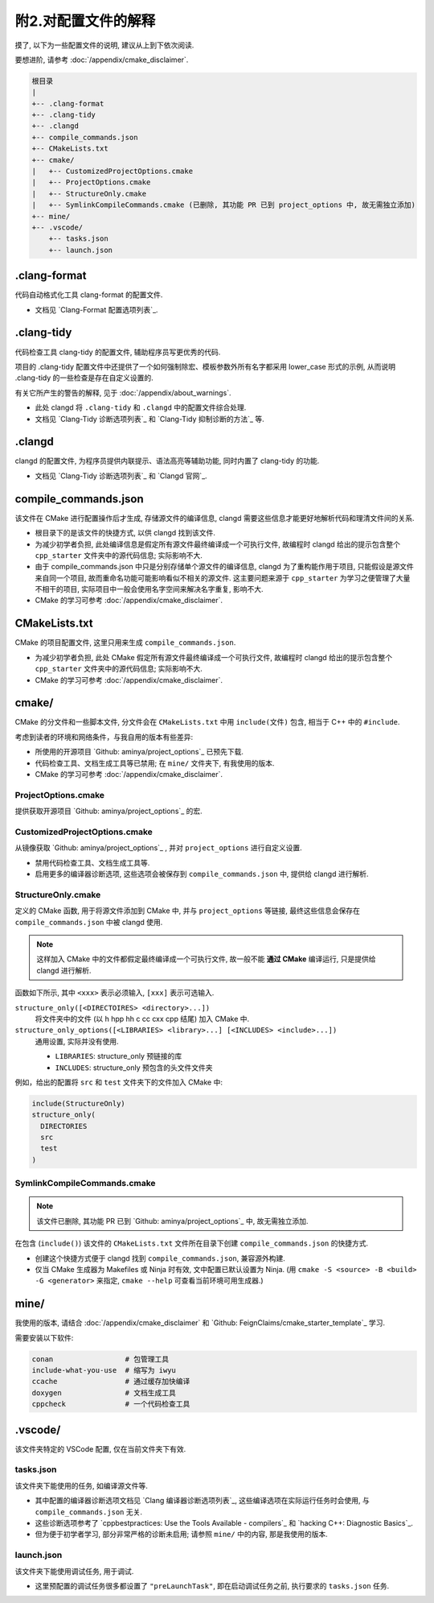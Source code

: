 ************************************************************************************************************************
附2.对配置文件的解释
************************************************************************************************************************

摸了, 以下为一些配置文件的说明, 建议从上到下依次阅读.

要想进阶, 请参考 :doc:`/appendix/cmake_disclaimer`.

.. code-block:: text

  根目录
  |
  +-- .clang-format
  +-- .clang-tidy
  +-- .clangd
  +-- compile_commands.json
  +-- CMakeLists.txt
  +-- cmake/
  |   +-- CustomizedProjectOptions.cmake
  |   +-- ProjectOptions.cmake
  |   +-- StructureOnly.cmake
  |   +-- SymlinkCompileCommands.cmake (已删除, 其功能 PR 已到 project_options 中, 故无需独立添加)
  +-- mine/
  +-- .vscode/
      +-- tasks.json
      +-- launch.json
  
========================================================================================================================
.clang-format
========================================================================================================================

代码自动格式化工具 clang-format 的配置文件.

- 文档见 `Clang-Format 配置选项列表`_.

========================================================================================================================
.clang-tidy
========================================================================================================================

代码检查工具 clang-tidy 的配置文件, 辅助程序员写更优秀的代码.

项目的 .clang-tidy 配置文件中还提供了一个如何强制除宏、模板参数外所有名字都采用 lower_case 形式的示例, 从而说明 .clang-tidy 的一些检查是存在自定义设置的.

有关它所产生的警告的解释, 见于 :doc:`/appendix/about_warnings`.

- 此处 clangd 将 ``.clang-tidy`` 和 ``.clangd`` 中的配置文件综合处理.
- 文档见 `Clang-Tidy 诊断选项列表`_ 和 `Clang-Tidy 抑制诊断的方法`_ 等.

========================================================================================================================
.clangd
========================================================================================================================

clangd 的配置文件, 为程序员提供内联提示、语法高亮等辅助功能, 同时内置了 clang-tidy 的功能.

- 文档见 `Clang-Tidy 诊断选项列表`_ 和 `Clangd 官网`_.

========================================================================================================================
compile_commands.json
========================================================================================================================

该文件在 CMake 进行配置操作后才生成, 存储源文件的编译信息, clangd 需要这些信息才能更好地解析代码和理清文件间的关系.

- 根目录下的是该文件的快捷方式, 以供 clangd 找到该文件.
- 为减少初学者负担, 此处编译信息是假定所有源文件最终编译成一个可执行文件, 故编程时 clangd 给出的提示包含整个 ``cpp_starter`` 文件夹中的源代码信息; 实际影响不大.
- 由于 compile_commands.json 中只是分别存储单个源文件的编译信息, clangd 为了重构能作用于项目, 只能假设是源文件来自同一个项目, 故而重命名功能可能影响看似不相关的源文件. 这主要问题来源于 ``cpp_starter`` 为学习之便管理了大量不相干的项目, 实际项目中一般会使用名字空间来解决名字重复, 影响不大.
- CMake 的学习可参考 :doc:`/appendix/cmake_disclaimer`.

========================================================================================================================
CMakeLists.txt
========================================================================================================================

CMake 的项目配置文件, 这里只用来生成 ``compile_commands.json``.

- 为减少初学者负担, 此处 CMake 假定所有源文件最终编译成一个可执行文件, 故编程时 clangd 给出的提示包含整个 ``cpp_starter`` 文件夹中的源代码信息; 实际影响不大.
- CMake 的学习可参考 :doc:`/appendix/cmake_disclaimer`.

========================================================================================================================
cmake/
========================================================================================================================

CMake 的分文件和一些脚本文件, 分文件会在 ``CMakeLists.txt`` 中用 ``include(文件)`` 包含, 相当于 C++ 中的 ``#include``.

考虑到读者的环境和网络条件，与我自用的版本有些差异:

- 所使用的开源项目 `Github: aminya/project_options`_ 已预先下载.
- 代码检查工具、文档生成工具等已禁用; 在 ``mine/`` 文件夹下, 有我使用的版本.
- CMake 的学习可参考 :doc:`/appendix/cmake_disclaimer`.

------------------------------------------------------------------------------------------------------------------------
ProjectOptions.cmake
------------------------------------------------------------------------------------------------------------------------

提供获取开源项目 `Github: aminya/project_options`_ 的宏.

------------------------------------------------------------------------------------------------------------------------
CustomizedProjectOptions.cmake
------------------------------------------------------------------------------------------------------------------------

从镜像获取 `Github: aminya/project_options`_ , 并对 ``project_options`` 进行自定义设置.

- 禁用代码检查工具、文档生成工具等.
- 启用更多的编译器诊断选项, 这些选项会被保存到 ``compile_commands.json`` 中, 提供给 clangd 进行解析.

------------------------------------------------------------------------------------------------------------------------
StructureOnly.cmake
------------------------------------------------------------------------------------------------------------------------

定义的 CMake 函数, 用于将源文件添加到 CMake 中, 并与 ``project_options`` 等链接, 最终这些信息会保存在 ``compile_commands.json`` 中被 clangd 使用.

.. note::

  这样加入 CMake 中的文件都假定最终编译成一个可执行文件, 故一般不能 **通过 CMake** 编译运行, 只是提供给 clangd 进行解析.

函数如下所示, 其中 ``<xxx>`` 表示必须输入, ``[xxx]`` 表示可选输入.

``structure_only([<DIRECTOIRES> <directory>...])``
  将文件夹中的文件 (以 h hpp hh c cc cxx cpp 结尾) 加入 CMake 中.

``structure_only_options([<LIBRARIES> <library>...] [<INCLUDES> <include>...])``
  通用设置, 实际并没有使用.

  - ``LIBRARIES``: structure_only 预链接的库
  - ``INCLUDES``: structure_only 预包含的头文件文件夹

例如，给出的配置将 ``src`` 和 ``test`` 文件夹下的文件加入 CMake 中:

.. code-block:: cmake

  include(StructureOnly)
  structure_only(
    DIRECTORIES
    src
    test
  )

------------------------------------------------------------------------------------------------------------------------
SymlinkCompileCommands.cmake
------------------------------------------------------------------------------------------------------------------------

.. note::

  该文件已删除, 其功能 PR 已到 `Github: aminya/project_options`_ 中, 故无需独立添加.

在包含 (``include()``) 该文件的 ``CMakeLists.txt`` 文件所在目录下创建 ``compile_commands.json`` 的快捷方式.

- 创建这个快捷方式便于 clangd 找到 ``compile_commands.json``, 兼容源外构建.
- 仅当 CMake 生成器为 Makefiles 或 Ninja 时有效, 文中配置已默认设置为 Ninja. (用 ``cmake -S <source> -B <build> -G <generator>`` 来指定, ``cmake --help`` 可查看当前环境可用生成器.)

========================================================================================================================
mine/
========================================================================================================================

我使用的版本, 请结合 :doc:`/appendix/cmake_disclaimer` 和 `Github: FeignClaims/cmake_starter_template`_ 学习.

需要安装以下软件:

.. code-block:: text

  conan                 # 包管理工具
  include-what-you-use  # 缩写为 iwyu
  ccache                # 通过缓存加快编译
  doxygen               # 文档生成工具
  cppcheck              # 一个代码检查工具

========================================================================================================================
.vscode/
========================================================================================================================

该文件夹特定的 VSCode 配置, 仅在当前文件夹下有效.

------------------------------------------------------------------------------------------------------------------------
tasks.json
------------------------------------------------------------------------------------------------------------------------

该文件夹下能使用的任务, 如编译源文件等.

- 其中配置的编译器诊断选项文档见 `Clang 编译器诊断选项列表`_, 这些编译选项在实际运行任务时会使用, 与 ``compile_commands.json`` 无关.
- 这些诊断选项参考了 `cppbestpractices: Use the Tools Available - compilers`_ 和 `hacking C++: Diagnostic Basics`_.
- 但为便于初学者学习, 部分非常严格的诊断未启用; 请参照 ``mine/`` 中的内容, 那是我使用的版本.

------------------------------------------------------------------------------------------------------------------------
launch.json
------------------------------------------------------------------------------------------------------------------------

该文件夹下能使用调试任务, 用于调试.

- 这里预配置的调试任务很多都设置了 ``"preLaunchTask"``, 即在启动调试任务之前, 执行要求的 ``tasks.json`` 任务.